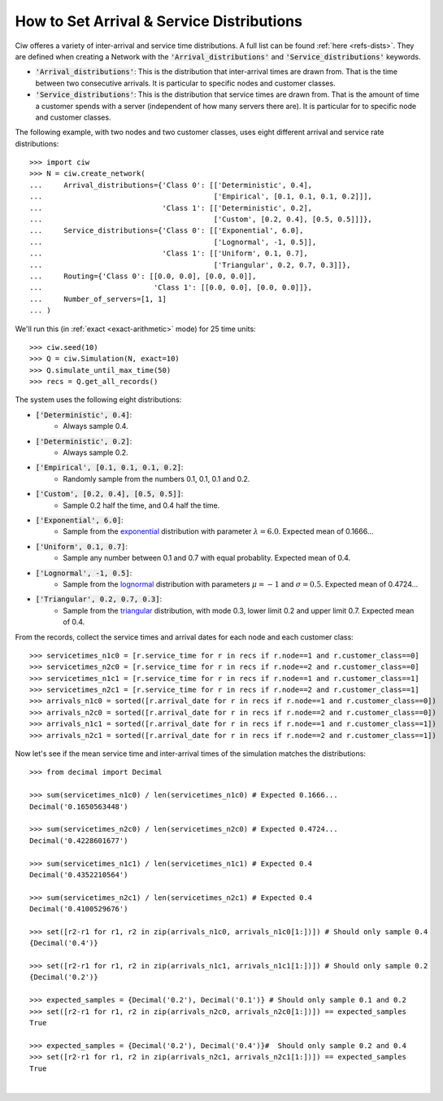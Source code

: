 .. _set-dists:

==========================================
How to Set Arrival & Service Distributions
==========================================

Ciw offeres a variety of inter-arrival and service time distributions.
A full list can be found :ref:`here <refs-dists>`.
They are defined when creating a Network with the :code:`'Arrival_distributions'` and :code:`'Service_distributions'` keywords.

+ :code:`'Arrival_distributions'`: This is the distribution that inter-arrival times are drawn from. That is the time between two consecutive arrivals. It is particular to specific nodes and customer classes.
+ :code:`'Service_distributions'`: This is the distribution that service times are drawn from. That is the amount of time a customer spends with a server (independent of how many servers there are). It is particular for to specific node and customer classes.

The following example, with two nodes and two customer classes, uses eight different arrival and service rate distributions::

    >>> import ciw
    >>> N = ciw.create_network(
    ...     Arrival_distributions={'Class 0': [['Deterministic', 0.4],
    ...                                        ['Empirical', [0.1, 0.1, 0.1, 0.2]]],
    ...                            'Class 1': [['Deterministic', 0.2],
    ...                                        ['Custom', [0.2, 0.4], [0.5, 0.5]]]},
    ...     Service_distributions={'Class 0': [['Exponential', 6.0],
    ...                                        ['Lognormal', -1, 0.5]],
    ...                            'Class 1': [['Uniform', 0.1, 0.7],
    ...                                        ['Triangular', 0.2, 0.7, 0.3]]},
    ...     Routing={'Class 0': [[0.0, 0.0], [0.0, 0.0]],
    ...                          'Class 1': [[0.0, 0.0], [0.0, 0.0]]},
    ...     Number_of_servers=[1, 1]
    ... )

We'll run this (in :ref:`exact <exact-arithmetic>` mode) for 25 time units::

    >>> ciw.seed(10)
    >>> Q = ciw.Simulation(N, exact=10)
    >>> Q.simulate_until_max_time(50)
    >>> recs = Q.get_all_records()

The system uses the following eight distributions:

+ :code:`['Deterministic', 0.4]`:
   + Always sample 0.4.
+ :code:`['Deterministic', 0.2]`:
   + Always sample 0.2.
+ :code:`['Empirical', [0.1, 0.1, 0.1, 0.2]`:
   + Randomly sample from the numbers 0.1, 0.1, 0.1 and 0.2.
+ :code:`['Custom', [0.2, 0.4], [0.5, 0.5]]`:
   + Sample 0.2 half the time, and 0.4 half the time.
+ :code:`['Exponential', 6.0]`:
   + Sample from the `exponential <https://en.wikipedia.org/wiki/Exponential_distribution>`_ distribution with parameter :math:`\lambda = 6.0`. Expected mean of 0.1666...
+ :code:`['Uniform', 0.1, 0.7]`:
   + Sample any number between 0.1 and 0.7 with equal probablity. Expected mean of 0.4.
+ :code:`['Lognormal', -1, 0.5]`:
   + Sample from the `lognormal <https://en.wikipedia.org/wiki/Log-normal_distribution>`_ distribution with parameters :math:`\mu = -1` and :math:`\sigma = 0.5`. Expected mean of 0.4724...
+ :code:`['Triangular', 0.2, 0.7, 0.3]`:
   + Sample from the `triangular <https://en.wikipedia.org/wiki/Triangular_distribution>`_ distribution, with mode 0.3, lower limit 0.2 and upper limit 0.7. Expected mean of 0.4.

From the records, collect the service times and arrival dates for each node and each customer class::

    >>> servicetimes_n1c0 = [r.service_time for r in recs if r.node==1 and r.customer_class==0]
    >>> servicetimes_n2c0 = [r.service_time for r in recs if r.node==2 and r.customer_class==0]
    >>> servicetimes_n1c1 = [r.service_time for r in recs if r.node==1 and r.customer_class==1]
    >>> servicetimes_n2c1 = [r.service_time for r in recs if r.node==2 and r.customer_class==1]
    >>> arrivals_n1c0 = sorted([r.arrival_date for r in recs if r.node==1 and r.customer_class==0])
    >>> arrivals_n2c0 = sorted([r.arrival_date for r in recs if r.node==2 and r.customer_class==0])
    >>> arrivals_n1c1 = sorted([r.arrival_date for r in recs if r.node==1 and r.customer_class==1])
    >>> arrivals_n2c1 = sorted([r.arrival_date for r in recs if r.node==2 and r.customer_class==1])

Now let's see if the mean service time and inter-arrival times of the simulation matches the distributions::

    >>> from decimal import Decimal

    >>> sum(servicetimes_n1c0) / len(servicetimes_n1c0) # Expected 0.1666...
    Decimal('0.1650563448')

    >>> sum(servicetimes_n2c0) / len(servicetimes_n2c0) # Expected 0.4724...
    Decimal('0.4228601677')

    >>> sum(servicetimes_n1c1) / len(servicetimes_n1c1) # Expected 0.4
    Decimal('0.4352210564')

    >>> sum(servicetimes_n2c1) / len(servicetimes_n2c1) # Expected 0.4
    Decimal('0.4100529676')

    >>> set([r2-r1 for r1, r2 in zip(arrivals_n1c0, arrivals_n1c0[1:])]) # Should only sample 0.4
    {Decimal('0.4')}

    >>> set([r2-r1 for r1, r2 in zip(arrivals_n1c1, arrivals_n1c1[1:])]) # Should only sample 0.2
    {Decimal('0.2')}

    >>> expected_samples = {Decimal('0.2'), Decimal('0.1')} # Should only sample 0.1 and 0.2
    >>> set([r2-r1 for r1, r2 in zip(arrivals_n2c0, arrivals_n2c0[1:])]) == expected_samples
    True

    >>> expected_samples = {Decimal('0.2'), Decimal('0.4')}#  Should only sample 0.2 and 0.4
    >>> set([r2-r1 for r1, r2 in zip(arrivals_n2c1, arrivals_n2c1[1:])]) == expected_samples
    True

​